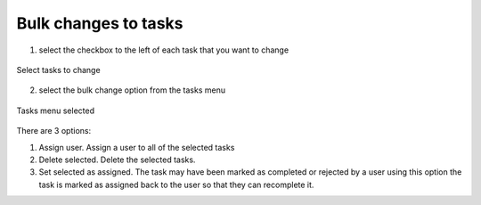 .. _bulk-changes-tasks:

Bulk changes to tasks
=====================

.. contents::
 :local:


1. select the checkbox to the left of each task that you want to change

.. figure::  _images/bulk_task1.jpg
   :align:   center
   :width:   400px
   :alt:     List of tasks showing two that have been selected for change

   Select tasks to change
   
   
2. select the bulk change option from the tasks menu

.. figure::  _images/bulk_task2.jpg
   :align:   center
   :width:   400px
   :alt:     The tasks menu dropped down showing the bulk change options
   
   Tasks menu selected

There are 3 options:

#.  Assign user.  Assign a user to all of the selected tasks
#.  Delete selected.  Delete the selected tasks.
#.  Set selected as assigned.  The task may have been marked as completed or rejected by a user using this option the task is marked as assigned back to the user so that they can recomplete it.
